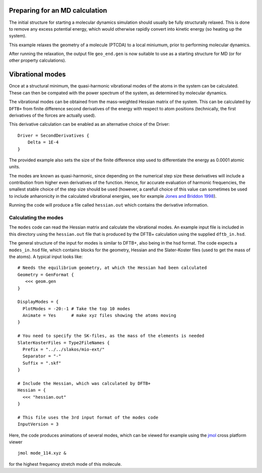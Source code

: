 .. highlight:: none

Preparing for an MD calculation
===============================

.. only :: builder_html or readthedocs

   [Input: `recipes/moleculardynamics/initialstructre/`]

The initial structure for starting a molecular dynamics simulation should
usually be fully structurally relaxed. This is done to remove any excess
potential energy, which would otherwise rapidly convert into kinetic energy (so
heating up the system).

This example relaxes the geometry of a molecule (PTCDA) to a local miniumum,
prior to performing molecular dynamics.

After running the relaxation, the output file ``geo_end.gen`` is now suitable to
use as a starting structure for MD (or for other property calculations).

Vibrational modes
=================

.. only :: builder_html or readthedocs

   [Input: `recipes/moleculardynamics/vibrations/`]

Once at a structural minimum, the quasi-harmonic vibrational modes of the atoms
in the system can be calculated. These can then be compated with the power
spectrum of the system, as determined by molecular dynamics.

The vibrational modes can be obtained from the mass-weighted Hessian matrix of
the system. This can be calculated by ``DFTB+`` from finite difference second
derivatives of the energy with respect to atom positions (technically, the first
derivatives of the forces are actually used).

This derivative calculation can be enabled as an alternative choice of the
Driver::
  
  Driver = SecondDerivatives {
      Delta = 1E-4
  }

The provided example also sets the size of the finite difference step used to
differentiate the energy as 0.0001 atomic units.

The modes are known as quasi-harmonic, since depending on the numerical step
size these derivatives will include a contribution from higher even derivatives
of the function. Hence, for accurate evaluation of harmonic frequencies, the
smallest stable choice of the step size should be used (however, a carefull
choice of this value can sometimes be used to include anharonicity in the
calculated vibrational energies, see for example `Jones and Briddon 1998
<https://doi.org/10.1016/S0080-8784(08)63058-6>`_).

Running the code will produce a file called ``hessian.out`` which contains the
derivative information.

Calculating the modes
~~~~~~~~~~~~~~~~~~~~~

The ``modes`` code can read the Hessian matrix and calculate the vibrational
modes. An example input file is included in this directory using the
``hessian.out`` file that is produced by the DFTB+ calculation using the
supplied ``dftb_in.hsd``.

The general structure of the input for modes is similar to DFTB+, also being in
the hsd format. The code expects a ``modes_in.hsd`` file, which contains blocks
for the geometry, Hessian and the Slater-Koster files (used to get the mass of
the atoms). A typical input looks like::

  
  # Needs the equilibrium geometry, at which the Hessian had been calculated
  Geometry = GenFormat { 
     <<< geom.gen
  }
  
  DisplayModes = {
    PlotModes = -20:-1 # Take the top 10 modes
    Animate = Yes      # make xyz files showing the atoms moving
  }

  # You need to specify the SK-files, as the mass of the elements is needed
  SlaterKosterFiles = Type2FileNames {
    Prefix = "../../slakos/mio-ext/"
    Separator = "-"
    Suffix = ".skf"
  }
  
  # Include the Hessian, which was calculated by DFTB+
  Hessian = {
    <<< "hessian.out"
  }

  # This file uses the 3rd input format of the modes code
  InputVersion = 3

Here, the code produces animations of several modes, which can be viewed for
example using the `jmol <http://jmol.sourceforge.net/>`_ cross platform viewer
::

   jmol mode_114.xyz &

for the highest frequency stretch mode of this molecule.
